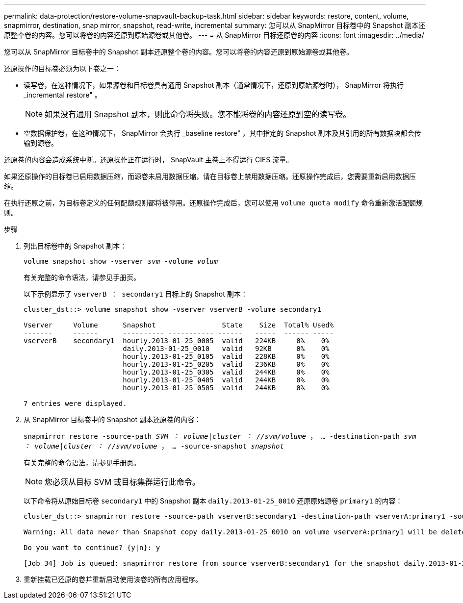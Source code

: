 ---
permalink: data-protection/restore-volume-snapvault-backup-task.html 
sidebar: sidebar 
keywords: restore, content, volume, snapmirror, destination, snap mirror, snapshot, read-write, incremental 
summary: 您可以从 SnapMirror 目标卷中的 Snapshot 副本还原整个卷的内容。您可以将卷的内容还原到原始源卷或其他卷。 
---
= 从 SnapMirror 目标还原卷的内容
:icons: font
:imagesdir: ../media/


[role="lead"]
您可以从 SnapMirror 目标卷中的 Snapshot 副本还原整个卷的内容。您可以将卷的内容还原到原始源卷或其他卷。

还原操作的目标卷必须为以下卷之一：

* 读写卷，在这种情况下，如果源卷和目标卷具有通用 Snapshot 副本（通常情况下，还原到原始源卷时）， SnapMirror 将执行 _incremental restore" 。
+
[NOTE]
====
如果没有通用 Snapshot 副本，则此命令将失败。您不能将卷的内容还原到空的读写卷。

====
* 空数据保护卷，在这种情况下， SnapMirror 会执行 _baseline restore" ，其中指定的 Snapshot 副本及其引用的所有数据块都会传输到源卷。


还原卷的内容会造成系统中断。还原操作正在运行时， SnapVault 主卷上不得运行 CIFS 流量。

如果还原操作的目标卷已启用数据压缩，而源卷未启用数据压缩，请在目标卷上禁用数据压缩。还原操作完成后，您需要重新启用数据压缩。

在执行还原之前，为目标卷定义的任何配额规则都将被停用。还原操作完成后，您可以使用 `volume quota modify` 命令重新激活配额规则。

.步骤
. 列出目标卷中的 Snapshot 副本：
+
`volume snapshot show -vserver _svm_ -volume _volum_`

+
有关完整的命令语法，请参见手册页。

+
以下示例显示了 `vserverB ： secondary1` 目标上的 Snapshot 副本：

+
[listing]
----

cluster_dst::> volume snapshot show -vserver vserverB -volume secondary1

Vserver     Volume      Snapshot                State    Size  Total% Used%
-------     ------      ---------- ----------- ------   -----  ------ -----
vserverB    secondary1  hourly.2013-01-25_0005  valid   224KB     0%    0%
                        daily.2013-01-25_0010   valid   92KB      0%    0%
                        hourly.2013-01-25_0105  valid   228KB     0%    0%
                        hourly.2013-01-25_0205  valid   236KB     0%    0%
                        hourly.2013-01-25_0305  valid   244KB     0%    0%
                        hourly.2013-01-25_0405  valid   244KB     0%    0%
                        hourly.2013-01-25_0505  valid   244KB     0%    0%

7 entries were displayed.
----
. 从 SnapMirror 目标卷中的 Snapshot 副本还原卷的内容：
+
`snapmirror restore -source-path _SVM ： volume_|_cluster ： //svm/volume_ ， ... -destination-path _svm ： volume_|_cluster ： //svm/volume_ ， ... -source-snapshot _snapshot_`

+
有关完整的命令语法，请参见手册页。

+
[NOTE]
====
您必须从目标 SVM 或目标集群运行此命令。

====
+
以下命令将从原始目标卷 `secondary1` 中的 Snapshot 副本 `daily.2013-01-25_0010` 还原原始源卷 `primary1` 的内容：

+
[listing]
----
cluster_dst::> snapmirror restore -source-path vserverB:secondary1 -destination-path vserverA:primary1 -source-snapshot daily.2013-01-25_0010

Warning: All data newer than Snapshot copy daily.2013-01-25_0010 on volume vserverA:primary1 will be deleted.

Do you want to continue? {y|n}: y

[Job 34] Job is queued: snapmirror restore from source vserverB:secondary1 for the snapshot daily.2013-01-25_0010.
----
. 重新挂载已还原的卷并重新启动使用该卷的所有应用程序。

